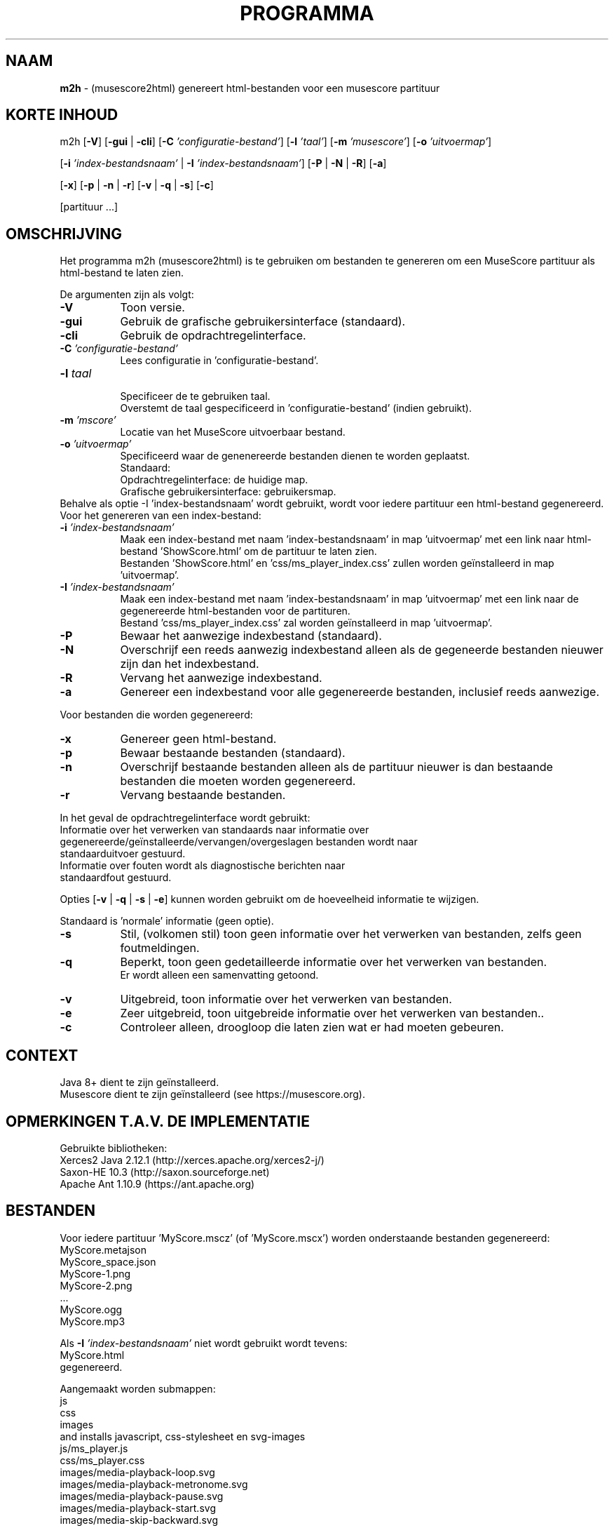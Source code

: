 .\" Automatically generated from an mdoc input file.  Do not edit.
.TH "PROGRAMMA" "1" "April 5, 2021" "Darwin 15.6.0" "General Commands Manual"
.nh
.if n .ad l
.SH "NAAM"
\fBm2h\fR
\- (musescore2html) genereert html-bestanden voor een musescore partituur
.SH "KORTE INHOUD"
m2h
[\fB\-V\fR]
[\fB\-gui\fR | \fB\-cli\fR]
[\fB\-C\fR \fI'configuratie-bestand'\fR]
[\fB\-l\fR \fI'taal'\fR]
[\fB\-m\fR \fI'musescore'\fR]
[\fB\-o\fR \fI'uitvoermap'\fR]
.nf
.sp
.RS 0n

.RE
.fi
[\fB\-i\fR \fI'index-bestandsnaam'\fR | \fB\-I\fR \fI'index-bestandsnaam'\fR]
[\fB\-P\fR | \fB\-N\fR | \fB\-R\fR]
[\fB\-a\fR]
.sp
[\fB\-x\fR]
[\fB\-p\fR | \fB\-n\fR | \fB\-r\fR]
[\fB\-v\fR | \fB\-q\fR | \fB\-s\fR]
[\fB\-c\fR]
.nf
.sp
.RS 0n

.RE
.fi
[partituur ...]
.SH "OMSCHRIJVING"
Het programma m2h (musescore2html) is te gebruiken om bestanden te genereren om een MuseScore partituur als html-bestand te laten zien.
.PP
De argumenten zijn als volgt:
.TP 8n
\fB\-V\fR
Toon versie.
.TP 8n
\fB\-gui\fR
Gebruik de grafische gebruikersinterface (standaard).
.TP 8n
\fB\-cli\fR
Gebruik de opdrachtregelinterface.
.TP 8n
\fB\-C\fR \fI'configuratie-bestand'\fR
Lees configuratie in 'configuratie-bestand'.
.TP 8n
\fB\-l\fR \fItaal\fR
.nf
.RS 8n
Specificeer de te gebruiken taal.
Overstemt de taal gespecificeerd in 'configuratie-bestand' (indien gebruikt).
.RE
.fi
.TP 8n
\fB\-m\fR \fI'mscore'\fR
Locatie van het MuseScore uitvoerbaar bestand.
.TP 8n
\fB\-o\fR \fI'uitvoermap'\fR
Specificeerd waar de genenereerde bestanden dienen te worden geplaatst.
 Standaard:
.PP
.RS 8n
.PD 0
.TP 8n
Opdrachtregelinterface: de huidige map.
.PD
.TP 8n
Grafische gebruikersinterface: gebruikersmap.
.PD 0
.PP
.RE
.nf
.sp
.RS 0n

.RE
.fi
Behalve als optie -I 'index-bestandsnaam' wordt gebruikt, wordt voor iedere partituur een html-bestand gegenereerd.
Voor het genereren van een index-bestand:
.PD
.TP 8n
\fB\-i\fR \fI'index-bestandsnaam'\fR
.nf
.RS 8n
Maak een index-bestand met naam 'index-bestandsnaam' in map 'uitvoermap' met een link naar html-bestand 'ShowScore.html' om de partituur te laten zien.
Bestanden 'ShowScore.html' en 'css/ms_player_index.css' zullen worden ge\[u00EF]nstalleerd in map 'uitvoermap'.
.RE
.fi
.TP 8n
\fB\-I\fR \fI'index-bestandsnaam'\fR
.nf
.RS 8n
Maak een index-bestand met naam 'index-bestandsnaam' in map 'uitvoermap' met een link naar de gegenereerde html-bestanden voor de partituren.
Bestand 'css/ms_player_index.css' zal worden ge\[u00EF]nstalleerd in map 'uitvoermap'.
.RE
.fi
.TP 8n
\fB\-P\fR
Bewaar het aanwezige indexbestand (standaard).
.TP 8n
\fB\-N\fR
Overschrijf een reeds aanwezig indexbestand alleen als de gegeneerde bestanden nieuwer zijn dan het indexbestand.
.TP 8n
\fB\-R\fR
Vervang het aanwezige indexbestand.
.TP 8n
\fB\-a\fR
Genereer een indexbestand voor alle gegenereerde bestanden, inclusief reeds aanwezige.
.nf
.sp
.RS 0n

.RE
.fi
Voor bestanden die worden gegenereerd:
.TP 8n
\fB\-x\fR
Genereer geen html-bestand.
.TP 8n
\fB\-p\fR
Bewaar bestaande bestanden  (standaard).
.TP 8n
\fB\-n\fR
Overschrijf bestaande bestanden alleen als de partituur nieuwer is dan bestaande bestanden die moeten worden gegenereerd.
.TP 8n
\fB\-r\fR
Vervang bestaande bestanden.
.nf
.sp
.RS 0n

.RE
.fi
In het geval de opdrachtregelinterface wordt gebruikt:
.TP 8n
Informatie over het verwerken van standaards naar informatie over gegenereerde/ge\[u00EF]nstalleerde/vervangen/overgeslagen bestanden wordt naar standaarduitvoer gestuurd.
.TP 8n
Informatie over fouten wordt als diagnostische berichten naar standaardfout gestuurd.
.nf
.sp
.RS 0n

.RE
.fi
Opties
[\fB\-v\fR | \fB\-q\fR | \fB\-s\fR | \fB\-e\fR]
kunnen worden gebruikt om de hoeveelheid informatie te wijzigen.
.nf
.sp
.RS 0n
Standaard is 'normale' informatie (geen optie).
.RE
.fi
.TP 8n
\fB\-s\fR
Stil, (volkomen stil) toon geen informatie over het verwerken van bestanden, zelfs geen foutmeldingen.
.TP 8n
\fB\-q\fR
Beperkt, toon geen gedetailleerde informatie over het verwerken van bestanden.
 Er wordt alleen een samenvatting getoond.
.TP 8n
\fB\-v\fR
Uitgebreid, toon informatie over het verwerken van bestanden.
.TP 8n
\fB\-e\fR
Zeer uitgebreid, toon uitgebreide informatie over het verwerken van bestanden..
.nf
.sp
.RS 8n

.RE
.fi
.TP 8n
\fB\-c\fR
Controleer alleen, droogloop die laten zien wat er had moeten gebeuren.
.SH "CONTEXT"
.nf
.RS 0n
Java 8+ dient te zijn ge\[u00EF]nstalleerd.
Musescore dient te zijn ge\[u00EF]nstalleerd (see https://musescore.org).
.RE
.fi
.SH "OPMERKINGEN T.A.V. DE IMPLEMENTATIE"
Gebruikte bibliotheken:
.PD 0
.PP
  Xerces2 Java 2.12.1 (http://xerces.apache.org/xerces2-j/)
.PP
  Saxon-HE 10.3 (http://saxon.sourceforge.net)
.PP
  Apache Ant 1.10.9 (https://ant.apache.org)
.PD
.SH "BESTANDEN"
Voor iedere partituur 'MyScore.mscz' (of 'MyScore.mscx') worden onderstaande bestanden gegenereerd:
.PD 0
.PP
  MyScore.metajson
.PP
  MyScore_space.json
.PP
  MyScore-1.png
.PP
  MyScore-2.png
.PP
  ...
.PP
  MyScore.ogg
.PP
  MyScore.mp3
.nf
.sp
.RS 0n

.RE
.fi
Als
\fB\-I\fR \fI'index-bestandsnaam'\fR
niet wordt gebruikt wordt tevens:
.PP
  MyScore.html
.PP
gegenereerd.
.nf
.sp
.RS 0n

.RE
.fi
Aangemaakt worden submappen:
.PP
  js
.PP
  css
.PP
  images
.PP
and installs javascript, css-stylesheet en svg-images
.PP
  js/ms_player.js
.PP
  css/ms_player.css
.PP
  images/media-playback-loop.svg
.PP
  images/media-playback-metronome.svg
.PP
  images/media-playback-pause.svg
.PP
  images/media-playback-start.svg
.PP
  images/media-skip-backward.svg
.PP
  images/media-skip-forward.svg
.PP
  images/window-close.svg
.PP
Als
\fB\-I\fR \fI'index-bestandsnaam'\fR
wordt gebruikt worden:
.PP
  js/ms_player_query.js
.PP
  ShowScore.html
.PP
geinstalleerd.
.PD
.SH "EXIT STATUS"
Als er een fout optreed is de return code ongelijk aan nul.
.SH "VOORBEELDEN"
Om html-bestanden voor alle partituren in map MyMusic te genereren en in map Sites te plaatsen :
.PD 0
.PP
  m2h -d Sites MyMusic/*.mscz
.PP
Om html-bestanden voor alle partituren in map MyMusic te genereren en alle submappen en in map Sites te plaatsen :
.PP
  m2h -d Sites MyMusic/**/*.mscz
.PD
.SH "LICENTIE"
Creative Commons Attribution-NonCommercial-ShareAlike 4.0 International
See https://creativecommons.org/licenses/by-nc-sa/4.0/legalcode
